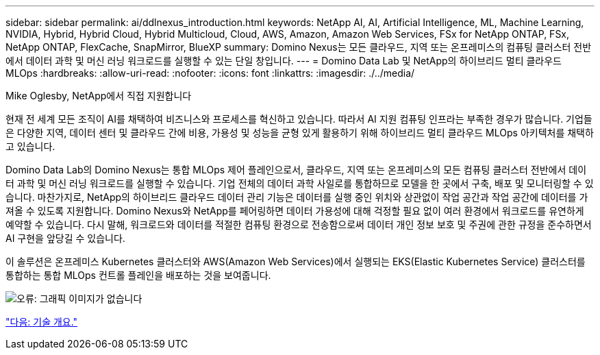 ---
sidebar: sidebar 
permalink: ai/ddlnexus_introduction.html 
keywords: NetApp AI, AI, Artificial Intelligence, ML, Machine Learning, NVIDIA, Hybrid, Hybrid Cloud, Hybrid Multicloud, Cloud, AWS, Amazon, Amazon Web Services, FSx for NetApp ONTAP, FSx, NetApp ONTAP, FlexCache, SnapMirror, BlueXP 
summary: Domino Nexus는 모든 클라우드, 지역 또는 온프레미스의 컴퓨팅 클러스터 전반에서 데이터 과학 및 머신 러닝 워크로드를 실행할 수 있는 단일 창입니다. 
---
= Domino Data Lab 및 NetApp의 하이브리드 멀티 클라우드 MLOps
:hardbreaks:
:allow-uri-read: 
:nofooter: 
:icons: font
:linkattrs: 
:imagesdir: ./../media/


Mike Oglesby, NetApp에서 직접 지원합니다

[role="lead"]
현재 전 세계 모든 조직이 AI를 채택하여 비즈니스와 프로세스를 혁신하고 있습니다. 따라서 AI 지원 컴퓨팅 인프라는 부족한 경우가 많습니다. 기업들은 다양한 지역, 데이터 센터 및 클라우드 간에 비용, 가용성 및 성능을 균형 있게 활용하기 위해 하이브리드 멀티 클라우드 MLOps 아키텍처를 채택하고 있습니다.

Domino Data Lab의 Domino Nexus는 통합 MLOps 제어 플레인으로서, 클라우드, 지역 또는 온프레미스의 모든 컴퓨팅 클러스터 전반에서 데이터 과학 및 머신 러닝 워크로드를 실행할 수 있습니다. 기업 전체의 데이터 과학 사일로를 통합하므로 모델을 한 곳에서 구축, 배포 및 모니터링할 수 있습니다. 마찬가지로, NetApp의 하이브리드 클라우드 데이터 관리 기능은 데이터를 실행 중인 위치와 상관없이 작업 공간과 작업 공간에 데이터를 가져올 수 있도록 지원합니다. Domino Nexus와 NetApp를 페어링하면 데이터 가용성에 대해 걱정할 필요 없이 여러 환경에서 워크로드를 유연하게 예약할 수 있습니다. 다시 말해, 워크로드와 데이터를 적절한 컴퓨팅 환경으로 전송함으로써 데이터 개인 정보 보호 및 주권에 관한 규정을 준수하면서 AI 구현을 앞당길 수 있습니다.

이 솔루션은 온프레미스 Kubernetes 클러스터와 AWS(Amazon Web Services)에서 실행되는 EKS(Elastic Kubernetes Service) 클러스터를 통합하는 통합 MLOps 컨트롤 플레인을 배포하는 것을 보여줍니다.

image:ddlnexus_image1.png["오류: 그래픽 이미지가 없습니다"]

link:ddlnexus_technology_overview.html["다음: 기술 개요."]

